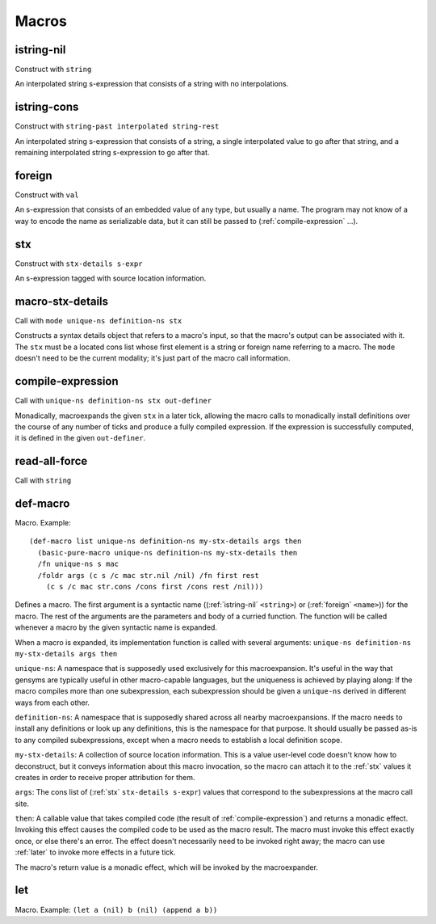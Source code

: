 Macros
======


.. _istring-nil:

istring-nil
-----------

Construct with ``string``

An interpolated string s-expression that consists of a string with no interpolations.


.. _istring-cons:

istring-cons
------------

Construct with ``string-past interpolated string-rest``

.. todo:: Use this.

An interpolated string s-expression that consists of a string, a single interpolated value to go after that string, and a remaining interpolated string s-expression to go after that.


.. _foreign:

foreign
-------

Construct with ``val``

An s-expression that consists of an embedded value of any type, but usually a name. The program may not know of a way to encode the name as serializable data, but it can still be passed to (:ref:`compile-expression` ...).


.. _stx:

stx
---

Construct with ``stx-details s-expr``

An s-expression tagged with source location information.


.. _macro-stx-details:

macro-stx-details
-----------------

Call with ``mode unique-ns definition-ns stx``

Constructs a syntax details object that refers to a macro's input, so that the macro's output can be associated with it. The ``stx`` must be a located cons list whose first element is a string or foreign name referring to a macro. The ``mode`` doesn't need to be the current modality; it's just part of the macro call information.


.. _compile-expression:

compile-expression
------------------

Call with ``unique-ns definition-ns stx out-definer``

Monadically, macroexpands the given ``stx`` in a later tick, allowing the macro calls to monadically install definitions over the course of any number of ticks and produce a fully compiled expression. If the expression is successfully computed, it is defined in the given ``out-definer``.

..
  TODO: Decide if this should conform to the ``...-later`` calling convention with a simple callback or if all the ``...-later`` utilities should instead conform to the :ref:`compile-expression` calling convention with an ``out-definer``.


.. _read-all-force:

read-all-force
--------------

Call with ``string``

.. todo:: Document this.


.. _def-macro:

def-macro
---------

Macro. Example::

  (def-macro list unique-ns definition-ns my-stx-details args then
    (basic-pure-macro unique-ns definition-ns my-stx-details then
    /fn unique-ns s mac
    /foldr args (c s /c mac str.nil /nil) /fn first rest
      (c s /c mac str.cons /cons first /cons rest /nil)))

Defines a macro. The first argument is a syntactic name ((:ref:`istring-nil` ``<string>``) or (:ref:`foreign` ``<name>``)) for the macro. The rest of the arguments are the parameters and body of a curried function. The function will be called whenever a macro by the given syntactic name is expanded.

..
  TODO: Document the namespaces used to resolve syntactic names and to define the macro.
  TODO: Document that this returns (:ref:`nil`).

When a macro is expanded, its implementation function is called with several arguments: ``unique-ns definition-ns my-stx-details args then``

``unique-ns``: A namespace that is supposedly used exclusively for this macroexpansion. It's useful in the way that gensyms are typically useful in other macro-capable languages, but the uniqueness is achieved by playing along: If the macro compiles more than one subexpression, each subexpression should be given a ``unique-ns`` derived in different ways from each other.

``definition-ns``: A namespace that is supposedly shared across all nearby macroexpansions. If the macro needs to install any definitions or look up any definitions, this is the namespace for that purpose. It should usually be passed as-is to any compiled subexpressions, except when a macro needs to establish a local definition scope.

``my-stx-details``: A collection of source location information. This is a value user-level code doesn't know how to deconstruct, but it conveys information about this macro invocation, so the macro can attach it to the :ref:`stx` values it creates in order to receive proper attribution for them.

..
  TODO: Figure out what the format of source location information actually is. For now, this is sort of just an unspecified area, but at least a language implementation can use this to hold filenames and line numbers in practice. An implementation should be able to treat this as a completely empty data structure; it's not needed for any variable scoping purposes.

``args``: The cons list of (:ref:`stx` ``stx-details s-expr``) values that correspond to the subexpressions at the macro call site.

``then``: A callable value that takes compiled code (the result of :ref:`compile-expression`) and returns a monadic effect. Invoking this effect causes the compiled code to be used as the macro result. The macro must invoke this effect exactly once, or else there's an error. The effect doesn't necessarily need to be invoked right away; the macro can use :ref:`later` to invoke more effects in a future tick.

The macro's return value is a monadic effect, which will be invoked by the macroexpander.


.. _let:

let
---

Macro. Example: ``(let a (nil) b (nil) (append a b))``

.. todo:: Document this.
